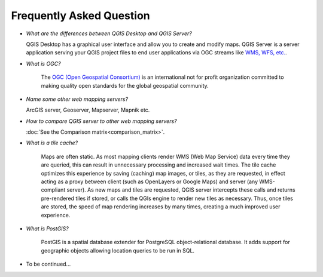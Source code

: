 *************************
Frequently Asked Question
*************************


.. only:: html

   .. contents::
      :local:
      :depth: 3


* *What are the differences between QGIS Desktop and QGIS Server?*

  QGIS Desktop has a graphical user interface and allow you to create and modify maps. QGIS Server is a server application serving your QGIS project files to end user applications via OGC streams like `WMS, WFS, etc. <https://www.ogc.org/docs/is>`_.

* *What is OGC?*

	The `OGC (Open Geospatial Consortium) <https://www.ogc.org/>`_ is an international not for profit organization committed to making quality open standards for the global geospatial community.

* *Name some other web mapping servers?*

  ArcGIS server, Geoserver, Mapserver, Mapnik etc.

*	*How to compare QGIS server to other web mapping servers?*

	:doc:`See the Comparison matrix<comparison_matrix>`.

* *What is a tile cache?*

	Maps are often static. As most mapping clients render WMS (Web Map Service) data every time they are queried, this can result in unnecessary processing and increased wait times. The tile cache optimizes this experience by saving (caching) map images, or tiles, as they are requested, in effect acting as a proxy between client (such as OpenLayers or Google Maps) and server (any WMS-compliant server). As new maps and tiles are requested, QGIS server intercepts these calls and returns pre-rendered tiles if stored, or calls the QGIs engine to render new tiles as necessary. Thus, once tiles are stored, the speed of map rendering increases by many times, creating a much improved user experience.

* *What is PostGIS?*

	PostGIS is a spatial database extender for PostgreSQL object-relational database. It adds support for geographic objects allowing location queries to be run in SQL.

* To be continued...
